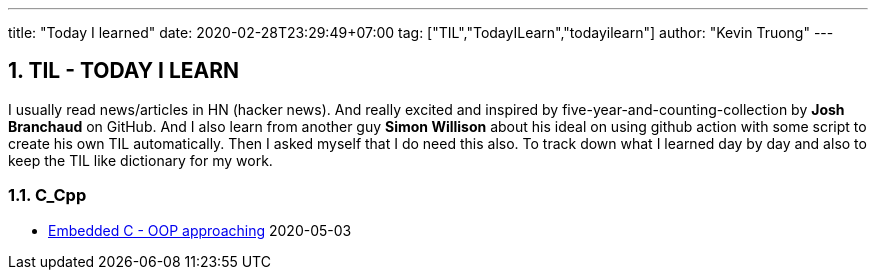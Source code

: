 ---
title: "Today I learned"
date: 2020-02-28T23:29:49+07:00
tag: ["TIL","TodayILearn","todayilearn"]
author: "Kevin Truong"
---

:projectdir: ../../
:imagesdir: ${projectdir}/assets/
:toclevels: 4
:toc:
:toc: left
:sectnums:
:source-highlighter: coderay
:sectnumlevels: 5

== TIL - TODAY I LEARN

I usually read news/articles in HN (hacker news). And really excited and inspired by five-year-and-counting-collection by *Josh Branchaud* on GitHub.
And I also learn from another guy *Simon Willison* about his ideal on using github action with some script to create his own
TIL automatically. Then I asked myself that I do need this also. To track down what I learned day by day and also to keep
the TIL like dictionary for my work.



=== C_Cpp 
* link:c_cpp/embedded-c-object-oriented-programming-part-1[Embedded C - OOP approaching] 2020-05-03